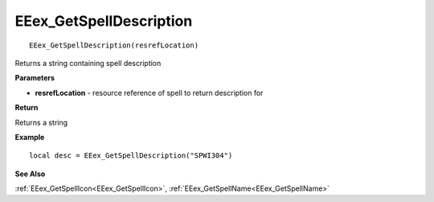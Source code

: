 .. _EEex_GetSpellDescription:

===================================
EEex_GetSpellDescription 
===================================

::

   EEex_GetSpellDescription(resrefLocation)

Returns a string containing spell description

**Parameters**

* **resrefLocation** - resource reference of spell to return description for

**Return**

Returns a string

**Example**

::

   local desc = EEex_GetSpellDescription("SPWI304")

**See Also**

:ref:`EEex_GetSpellIcon<EEex_GetSpellIcon>`, :ref:`EEex_GetSpellName<EEex_GetSpellName>`

